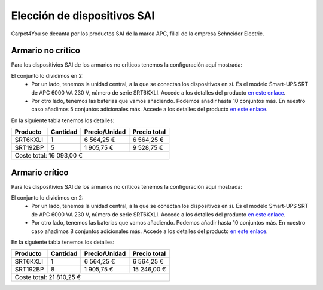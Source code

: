******************************
Elección de dispositivos SAI
******************************

Carpet4You se decanta por los productos SAI de la marca APC, filial de la empresa Schneider Electric. 

Armario no crítico
------------------

Para los dispositivios SAI de los armarios no críticos tenemos la configuración aquí mostrada:

.. raw:: html

    <div style="position: relative; margin: 2em; padding-bottom: 5%; height: 0; overflow: hidden; max-width: 100%; height: auto;">
       <img src="https://raw.githubusercontent.com/gonzaleztroyano/ASIR2-SYAD-P1/main/docs/source/images/sai1.png" alt="Elección de conjunto SAI para rack no crítico">
    </div>

El conjunto lo dividimos en 2:
 * Por un lado, tenemos la unidad central, a la que se conectan los dispositivos en sí. Es el modelo Smart-UPS SRT de APC 6000 VA 230 V, número de serie SRT6KXLI. Accede a los detalles del producto `en este enlace <https://www.apc.com/shop/es/es/products/Smart-UPS-SRT-de-APC-6000-VA-230-V/P-SRT6KXLI>`_.
 * Por otro lado, tenemos las baterias que vamos añadiendo. Podemos añadir hasta 10 conjuntos más. En nuestro caso añadimos 5 conjuntos adicionales más. Accede a los detalles del producto `en este enlace <https://www.apc.com/shop/es/es/products/P-SRT192BP>`_.

En la siguiente tabla tenemos los detalles:

+----------+----------+---------------+--------------+
| Producto | Cantidad | Precio/Unidad | Precio total |
+==========+==========+===============+==============+
| SRT6KXLI |     1    |   6 564,25 €  |  6 564,25 €  |
+----------+----------+---------------+--------------+
| SRT192BP |     5    |   1 905,75 €  |  9 528,75 €  |
+----------+----------+---------------+--------------+
|                           Coste total: 16 093,00 € |
+----------------------------------------------------+


Armario crítico
----------------

Para los dispositivios SAI de los armarios no críticos tenemos la configuración aquí mostrada:

.. raw:: html

    <div style="position: relative; margin: 2em; padding-bottom: 5%; height: 0; overflow: hidden; max-width: 100%; height: auto;">
       <img src="https://raw.githubusercontent.com/gonzaleztroyano/ASIR2-SYAD-P1/main/docs/source/images/sai2.png" alt="Elección de conjunto SAI para rack crítico">
    </div>

El conjunto lo dividimos en 2:
 * Por un lado, tenemos la unidad central, a la que se conectan los dispositivos en sí. Es el modelo Smart-UPS SRT de APC 6000 VA 230 V, número de serie SRT6KXLI. Accede a los detalles del producto `en este enlace <https://www.apc.com/shop/es/es/products/Smart-UPS-SRT-de-APC-6000-VA-230-V/P-SRT6KXLI>`_.
 * Por otro lado, tenemos las baterias que vamos añadiendo. Podemos añadir hasta 10 conjuntos más. En nuestro caso añadimos 8 conjuntos adicionales más. Accede a los detalles del producto `en este enlace <https://www.apc.com/shop/es/es/products/P-SRT192BP>`_.

En la siguiente tabla tenemos los detalles:

+----------+----------+---------------+--------------+
| Producto | Cantidad | Precio/Unidad | Precio total |
+==========+==========+===============+==============+
| SRT6KXLI |     1    |   6 564,25 €  |  6 564,25 €  |
+----------+----------+---------------+--------------+
| SRT192BP |     8    |   1 905,75 €  |  15 246,00 € |
+----------+----------+---------------+--------------+
|                           Coste total: 21 810,25 € |
+----------------------------------------------------+

